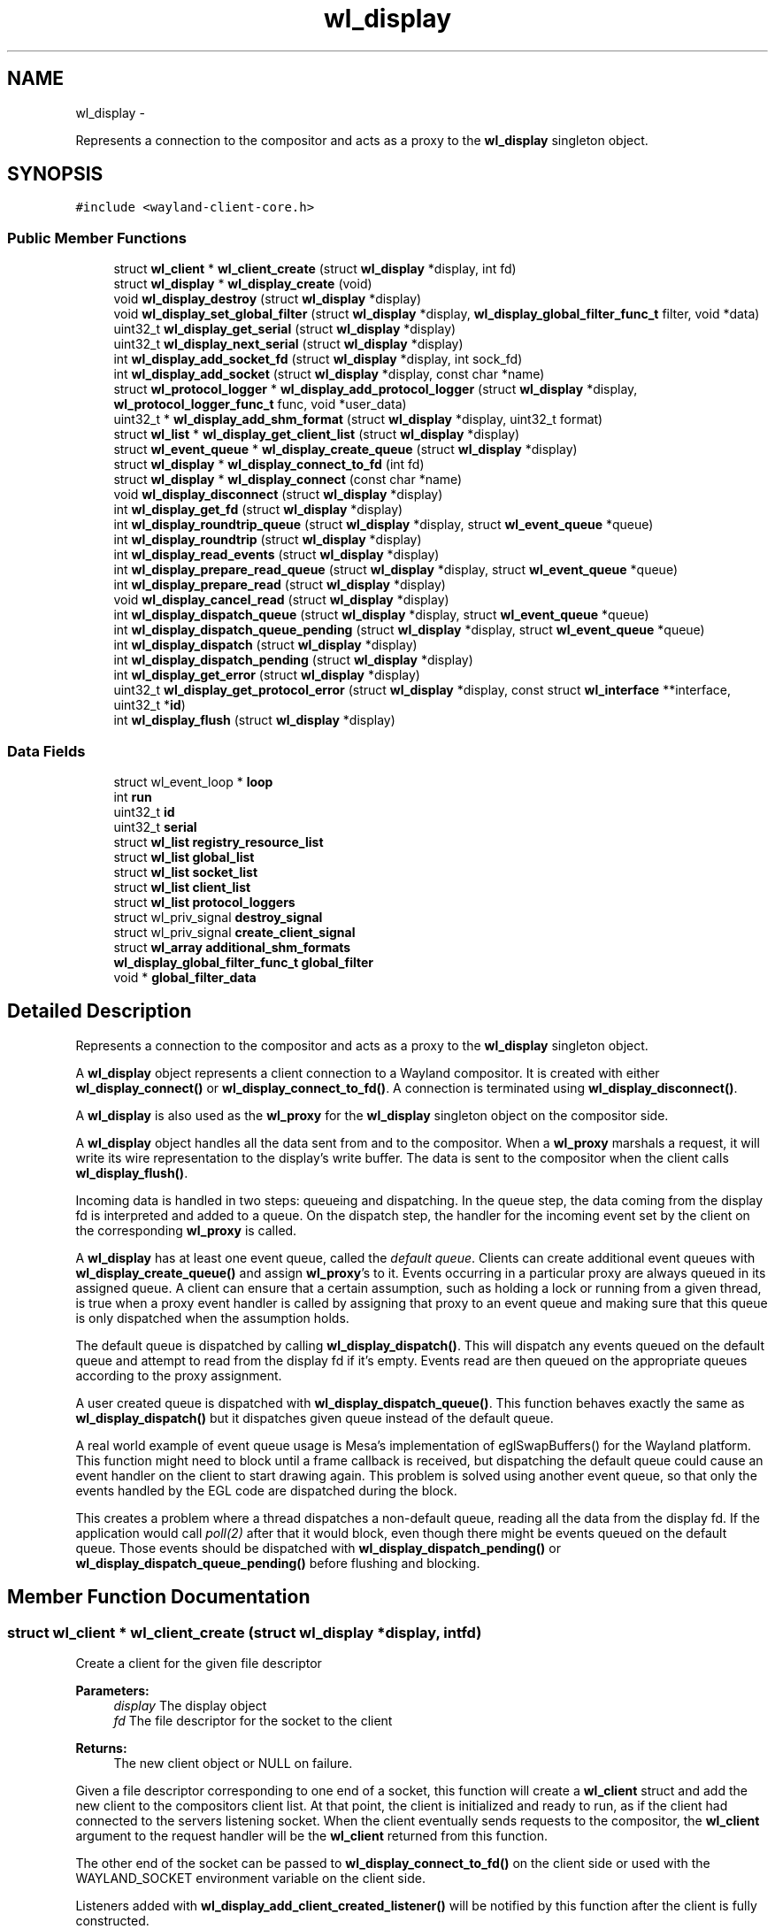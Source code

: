 .TH "wl_display" 3 "Tue Feb 21 2017" "Version 1.13.0" "Wayland" \" -*- nroff -*-
.ad l
.nh
.SH NAME
wl_display \- 
.PP
Represents a connection to the compositor and acts as a proxy to the \fBwl_display\fP singleton object\&.  

.SH SYNOPSIS
.br
.PP
.PP
\fC#include <wayland-client-core\&.h>\fP
.SS "Public Member Functions"

.in +1c
.ti -1c
.RI "struct \fBwl_client\fP * \fBwl_client_create\fP (struct \fBwl_display\fP *display, int fd)"
.br
.ti -1c
.RI "struct \fBwl_display\fP * \fBwl_display_create\fP (void)"
.br
.ti -1c
.RI "void \fBwl_display_destroy\fP (struct \fBwl_display\fP *display)"
.br
.ti -1c
.RI "void \fBwl_display_set_global_filter\fP (struct \fBwl_display\fP *display, \fBwl_display_global_filter_func_t\fP filter, void *data)"
.br
.ti -1c
.RI "uint32_t \fBwl_display_get_serial\fP (struct \fBwl_display\fP *display)"
.br
.ti -1c
.RI "uint32_t \fBwl_display_next_serial\fP (struct \fBwl_display\fP *display)"
.br
.ti -1c
.RI "int \fBwl_display_add_socket_fd\fP (struct \fBwl_display\fP *display, int sock_fd)"
.br
.ti -1c
.RI "int \fBwl_display_add_socket\fP (struct \fBwl_display\fP *display, const char *name)"
.br
.ti -1c
.RI "struct \fBwl_protocol_logger\fP * \fBwl_display_add_protocol_logger\fP (struct \fBwl_display\fP *display, \fBwl_protocol_logger_func_t\fP func, void *user_data)"
.br
.ti -1c
.RI "uint32_t * \fBwl_display_add_shm_format\fP (struct \fBwl_display\fP *display, uint32_t format)"
.br
.ti -1c
.RI "struct \fBwl_list\fP * \fBwl_display_get_client_list\fP (struct \fBwl_display\fP *display)"
.br
.ti -1c
.RI "struct \fBwl_event_queue\fP * \fBwl_display_create_queue\fP (struct \fBwl_display\fP *display)"
.br
.ti -1c
.RI "struct \fBwl_display\fP * \fBwl_display_connect_to_fd\fP (int fd)"
.br
.ti -1c
.RI "struct \fBwl_display\fP * \fBwl_display_connect\fP (const char *name)"
.br
.ti -1c
.RI "void \fBwl_display_disconnect\fP (struct \fBwl_display\fP *display)"
.br
.ti -1c
.RI "int \fBwl_display_get_fd\fP (struct \fBwl_display\fP *display)"
.br
.ti -1c
.RI "int \fBwl_display_roundtrip_queue\fP (struct \fBwl_display\fP *display, struct \fBwl_event_queue\fP *queue)"
.br
.ti -1c
.RI "int \fBwl_display_roundtrip\fP (struct \fBwl_display\fP *display)"
.br
.ti -1c
.RI "int \fBwl_display_read_events\fP (struct \fBwl_display\fP *display)"
.br
.ti -1c
.RI "int \fBwl_display_prepare_read_queue\fP (struct \fBwl_display\fP *display, struct \fBwl_event_queue\fP *queue)"
.br
.ti -1c
.RI "int \fBwl_display_prepare_read\fP (struct \fBwl_display\fP *display)"
.br
.ti -1c
.RI "void \fBwl_display_cancel_read\fP (struct \fBwl_display\fP *display)"
.br
.ti -1c
.RI "int \fBwl_display_dispatch_queue\fP (struct \fBwl_display\fP *display, struct \fBwl_event_queue\fP *queue)"
.br
.ti -1c
.RI "int \fBwl_display_dispatch_queue_pending\fP (struct \fBwl_display\fP *display, struct \fBwl_event_queue\fP *queue)"
.br
.ti -1c
.RI "int \fBwl_display_dispatch\fP (struct \fBwl_display\fP *display)"
.br
.ti -1c
.RI "int \fBwl_display_dispatch_pending\fP (struct \fBwl_display\fP *display)"
.br
.ti -1c
.RI "int \fBwl_display_get_error\fP (struct \fBwl_display\fP *display)"
.br
.ti -1c
.RI "uint32_t \fBwl_display_get_protocol_error\fP (struct \fBwl_display\fP *display, const struct \fBwl_interface\fP **interface, uint32_t *\fBid\fP)"
.br
.ti -1c
.RI "int \fBwl_display_flush\fP (struct \fBwl_display\fP *display)"
.br
.in -1c
.SS "Data Fields"

.in +1c
.ti -1c
.RI "struct wl_event_loop * \fBloop\fP"
.br
.ti -1c
.RI "int \fBrun\fP"
.br
.ti -1c
.RI "uint32_t \fBid\fP"
.br
.ti -1c
.RI "uint32_t \fBserial\fP"
.br
.ti -1c
.RI "struct \fBwl_list\fP \fBregistry_resource_list\fP"
.br
.ti -1c
.RI "struct \fBwl_list\fP \fBglobal_list\fP"
.br
.ti -1c
.RI "struct \fBwl_list\fP \fBsocket_list\fP"
.br
.ti -1c
.RI "struct \fBwl_list\fP \fBclient_list\fP"
.br
.ti -1c
.RI "struct \fBwl_list\fP \fBprotocol_loggers\fP"
.br
.ti -1c
.RI "struct wl_priv_signal \fBdestroy_signal\fP"
.br
.ti -1c
.RI "struct wl_priv_signal \fBcreate_client_signal\fP"
.br
.ti -1c
.RI "struct \fBwl_array\fP \fBadditional_shm_formats\fP"
.br
.ti -1c
.RI "\fBwl_display_global_filter_func_t\fP \fBglobal_filter\fP"
.br
.ti -1c
.RI "void * \fBglobal_filter_data\fP"
.br
.in -1c
.SH "Detailed Description"
.PP 
Represents a connection to the compositor and acts as a proxy to the \fBwl_display\fP singleton object\&. 

A \fBwl_display\fP object represents a client connection to a Wayland compositor\&. It is created with either \fBwl_display_connect()\fP or \fBwl_display_connect_to_fd()\fP\&. A connection is terminated using \fBwl_display_disconnect()\fP\&.
.PP
A \fBwl_display\fP is also used as the \fBwl_proxy\fP for the \fBwl_display\fP singleton object on the compositor side\&.
.PP
A \fBwl_display\fP object handles all the data sent from and to the compositor\&. When a \fBwl_proxy\fP marshals a request, it will write its wire representation to the display's write buffer\&. The data is sent to the compositor when the client calls \fBwl_display_flush()\fP\&.
.PP
Incoming data is handled in two steps: queueing and dispatching\&. In the queue step, the data coming from the display fd is interpreted and added to a queue\&. On the dispatch step, the handler for the incoming event set by the client on the corresponding \fBwl_proxy\fP is called\&.
.PP
A \fBwl_display\fP has at least one event queue, called the \fIdefault queue\fP\&. Clients can create additional event queues with \fBwl_display_create_queue()\fP and assign \fBwl_proxy\fP's to it\&. Events occurring in a particular proxy are always queued in its assigned queue\&. A client can ensure that a certain assumption, such as holding a lock or running from a given thread, is true when a proxy event handler is called by assigning that proxy to an event queue and making sure that this queue is only dispatched when the assumption holds\&.
.PP
The default queue is dispatched by calling \fBwl_display_dispatch()\fP\&. This will dispatch any events queued on the default queue and attempt to read from the display fd if it's empty\&. Events read are then queued on the appropriate queues according to the proxy assignment\&.
.PP
A user created queue is dispatched with \fBwl_display_dispatch_queue()\fP\&. This function behaves exactly the same as \fBwl_display_dispatch()\fP but it dispatches given queue instead of the default queue\&.
.PP
A real world example of event queue usage is Mesa's implementation of eglSwapBuffers() for the Wayland platform\&. This function might need to block until a frame callback is received, but dispatching the default queue could cause an event handler on the client to start drawing again\&. This problem is solved using another event queue, so that only the events handled by the EGL code are dispatched during the block\&.
.PP
This creates a problem where a thread dispatches a non-default queue, reading all the data from the display fd\&. If the application would call \fIpoll(2)\fP after that it would block, even though there might be events queued on the default queue\&. Those events should be dispatched with \fBwl_display_dispatch_pending()\fP or \fBwl_display_dispatch_queue_pending()\fP before flushing and blocking\&. 
.SH "Member Function Documentation"
.PP 
.SS "struct \fBwl_client\fP * wl_client_create (struct \fBwl_display\fP *display, intfd)"
Create a client for the given file descriptor
.PP
\fBParameters:\fP
.RS 4
\fIdisplay\fP The display object 
.br
\fIfd\fP The file descriptor for the socket to the client 
.RE
.PP
\fBReturns:\fP
.RS 4
The new client object or NULL on failure\&.
.RE
.PP
Given a file descriptor corresponding to one end of a socket, this function will create a \fBwl_client\fP struct and add the new client to the compositors client list\&. At that point, the client is initialized and ready to run, as if the client had connected to the servers listening socket\&. When the client eventually sends requests to the compositor, the \fBwl_client\fP argument to the request handler will be the \fBwl_client\fP returned from this function\&.
.PP
The other end of the socket can be passed to \fBwl_display_connect_to_fd()\fP on the client side or used with the WAYLAND_SOCKET environment variable on the client side\&.
.PP
Listeners added with \fBwl_display_add_client_created_listener()\fP will be notified by this function after the client is fully constructed\&.
.PP
On failure this function sets errno accordingly and returns NULL\&. 
.SS "struct \fBwl_protocol_logger\fP * wl_display_add_protocol_logger (struct \fBwl_display\fP *display, \fBwl_protocol_logger_func_t\fPfunc, void *user_data)"
Adds a new protocol logger\&.
.PP
When a new protocol message arrives or is sent from the server all the protocol logger functions will be called, carrying the \fIuser_data\fP pointer, the type of the message (request or event) and the actual message\&. The lifetime of the messages passed to the logger function ends when they return so the messages cannot be stored and accessed later\&.
.PP
\fIerrno\fP is set on error\&.
.PP
\fBParameters:\fP
.RS 4
\fIdisplay\fP The display object 
.br
\fIfunc\fP The function to call to log a new protocol message 
.br
\fIuser_data\fP The user data pointer to pass to \fIfunc\fP 
.RE
.PP
\fBReturns:\fP
.RS 4
The protol logger object on success, NULL on failure\&.
.RE
.PP
\fBSee Also:\fP
.RS 4
\fBwl_protocol_logger_destroy\fP 
.RE
.PP

.SS "uint32_t * wl_display_add_shm_format (struct \fBwl_display\fP *display, uint32_tformat)"
Add support for a wl_shm pixel format
.PP
\fBParameters:\fP
.RS 4
\fIdisplay\fP The display object 
.br
\fIformat\fP The wl_shm pixel format to advertise 
.RE
.PP
\fBReturns:\fP
.RS 4
A pointer to the wl_shm format that was added to the list or NULL if adding it to the list failed\&.
.RE
.PP
Add the specified wl_shm format to the list of formats the wl_shm object advertises when a client binds to it\&. Adding a format to the list means that clients will know that the compositor supports this format and may use it for creating wl_shm buffers\&. The compositor must be able to handle the pixel format when a client requests it\&.
.PP
The compositor by default supports WL_SHM_FORMAT_ARGB8888 and WL_SHM_FORMAT_XRGB8888\&. 
.SS "int wl_display_add_socket (struct \fBwl_display\fP *display, const char *name)"
Add a socket to Wayland display for the clients to connect\&.
.PP
\fBParameters:\fP
.RS 4
\fIdisplay\fP Wayland display to which the socket should be added\&. 
.br
\fIname\fP Name of the Unix socket\&. 
.RE
.PP
\fBReturns:\fP
.RS 4
0 if success\&. -1 if failed\&.
.RE
.PP
This adds a Unix socket to Wayland display which can be used by clients to connect to Wayland display\&.
.PP
If NULL is passed as name, then it would look for WAYLAND_DISPLAY env variable for the socket name\&. If WAYLAND_DISPLAY is not set, then default wayland-0 is used\&.
.PP
The Unix socket will be created in the directory pointed to by environment variable XDG_RUNTIME_DIR\&. If XDG_RUNTIME_DIR is not set, then this function fails and returns -1\&.
.PP
The length of socket path, i\&.e\&., the path set in XDG_RUNTIME_DIR and the socket name, must not exceed the maximum length of a Unix socket path\&. The function also fails if the user do not have write permission in the XDG_RUNTIME_DIR path or if the socket name is already in use\&. 
.SS "int wl_display_add_socket_fd (struct \fBwl_display\fP *display, intsock_fd)"
Add a socket with an existing fd to Wayland display for the clients to connect\&.
.PP
\fBParameters:\fP
.RS 4
\fIdisplay\fP Wayland display to which the socket should be added\&. 
.br
\fIsock_fd\fP The existing socket file descriptor to be used 
.RE
.PP
\fBReturns:\fP
.RS 4
0 if success\&. -1 if failed\&.
.RE
.PP
The existing socket fd must already be created, opened, and locked\&. The fd must be properly set to CLOEXEC and bound to a socket file with both bind() and listen() already called\&. 
.SS "void wl_display_cancel_read (struct \fBwl_display\fP *display)"
Cancel read intention on display's fd
.PP
\fBParameters:\fP
.RS 4
\fIdisplay\fP The display context object
.RE
.PP
After a thread successfully called \fBwl_display_prepare_read()\fP it must either call \fBwl_display_read_events()\fP or \fBwl_display_cancel_read()\fP\&. If the threads do not follow this rule it will lead to deadlock\&.
.PP
\fBSee Also:\fP
.RS 4
\fBwl_display_prepare_read()\fP, \fBwl_display_read_events()\fP 
.RE
.PP

.SS "struct \fBwl_display\fP * wl_display_connect (const char *name)"
Connect to a Wayland display
.PP
\fBParameters:\fP
.RS 4
\fIname\fP Name of the Wayland display to connect to 
.RE
.PP
\fBReturns:\fP
.RS 4
A \fBwl_display\fP object or \fCNULL\fP on failure
.RE
.PP
Connect to the Wayland display named \fCname\fP\&. If \fCname\fP is \fCNULL\fP, its value will be replaced with the WAYLAND_DISPLAY environment variable if it is set, otherwise display 'wayland-0' will be used\&. 
.SS "struct \fBwl_display\fP * wl_display_connect_to_fd (intfd)"
Connect to Wayland display on an already open fd
.PP
\fBParameters:\fP
.RS 4
\fIfd\fP The fd to use for the connection 
.RE
.PP
\fBReturns:\fP
.RS 4
A \fBwl_display\fP object or \fCNULL\fP on failure
.RE
.PP
The \fBwl_display\fP takes ownership of the fd and will close it when the display is destroyed\&. The fd will also be closed in case of failure\&. 
.SS "struct \fBwl_display\fP * wl_display_create (void)"
Create Wayland display object\&.
.PP
\fBReturns:\fP
.RS 4
The Wayland display object\&. Null if failed to create
.RE
.PP
This creates the \fBwl_display\fP object\&. 
.SS "struct \fBwl_event_queue\fP * wl_display_create_queue (struct \fBwl_display\fP *display)"
Create a new event queue for this display
.PP
\fBParameters:\fP
.RS 4
\fIdisplay\fP The display context object 
.RE
.PP
\fBReturns:\fP
.RS 4
A new event queue associated with this display or NULL on failure\&. 
.RE
.PP

.SS "void wl_display_destroy (struct \fBwl_display\fP *display)"
Destroy Wayland display object\&.
.PP
\fBParameters:\fP
.RS 4
\fIdisplay\fP The Wayland display object which should be destroyed\&. 
.RE
.PP
\fBReturns:\fP
.RS 4
None\&.
.RE
.PP
This function emits the \fBwl_display\fP destroy signal, releases all the sockets added to this display, free's all the globals associated with this display, free's memory of additional shared memory formats and destroy the display object\&.
.PP
\fBSee Also:\fP
.RS 4
\fBwl_display_add_destroy_listener\fP 
.RE
.PP

.SS "void wl_display_disconnect (struct \fBwl_display\fP *display)"
Close a connection to a Wayland display
.PP
\fBParameters:\fP
.RS 4
\fIdisplay\fP The display context object
.RE
.PP
Close the connection to \fCdisplay\fP and free all resources associated with it\&. 
.SS "int wl_display_dispatch (struct \fBwl_display\fP *display)"
Process incoming events
.PP
\fBParameters:\fP
.RS 4
\fIdisplay\fP The display context object 
.RE
.PP
\fBReturns:\fP
.RS 4
The number of dispatched events on success or -1 on failure
.RE
.PP
Dispatch events on the default event queue\&.
.PP
If the default event queue is empty, this function blocks until there are events to be read from the display fd\&. Events are read and queued on the appropriate event queues\&. Finally, events on the default event queue are dispatched\&. On failure -1 is returned and errno set appropriately\&.
.PP
In a multi threaded environment, do not manually wait using poll() (or equivalent) before calling this function, as doing so might cause a dead lock\&. If external reliance on poll() (or equivalent) is required, see \fBwl_display_prepare_read_queue()\fP of how to do so\&.
.PP
This function is thread safe as long as it dispatches the right queue on the right thread\&. It is also compatible with the multi thread event reading preparation API (see \fBwl_display_prepare_read_queue()\fP), and uses the equivalent functionality internally\&. It is not allowed to call this function while the thread is being prepared for reading events, and doing so will cause a dead lock\&.
.PP
\fBNote:\fP
.RS 4
It is not possible to check if there are events on the queue or not\&. For dispatching default queue events without blocking, see \fBwl_display_dispatch_pending()\fP\&.
.RE
.PP
\fBSee Also:\fP
.RS 4
\fBwl_display_dispatch_pending()\fP, \fBwl_display_dispatch_queue()\fP, \fBwl_display_read_events()\fP 
.RE
.PP

.SS "int wl_display_dispatch_pending (struct \fBwl_display\fP *display)"
Dispatch default queue events without reading from the display fd
.PP
\fBParameters:\fP
.RS 4
\fIdisplay\fP The display context object 
.RE
.PP
\fBReturns:\fP
.RS 4
The number of dispatched events or -1 on failure
.RE
.PP
This function dispatches events on the main event queue\&. It does not attempt to read the display fd and simply returns zero if the main queue is empty, i\&.e\&., it doesn't block\&.
.PP
\fBSee Also:\fP
.RS 4
\fBwl_display_dispatch()\fP, \fBwl_display_dispatch_queue()\fP, \fBwl_display_flush()\fP 
.RE
.PP

.SS "int wl_display_dispatch_queue (struct \fBwl_display\fP *display, struct \fBwl_event_queue\fP *queue)"
Dispatch events in an event queue
.PP
\fBParameters:\fP
.RS 4
\fIdisplay\fP The display context object 
.br
\fIqueue\fP The event queue to dispatch 
.RE
.PP
\fBReturns:\fP
.RS 4
The number of dispatched events on success or -1 on failure
.RE
.PP
Dispatch events on the given event queue\&.
.PP
If the given event queue is empty, this function blocks until there are events to be read from the display fd\&. Events are read and queued on the appropriate event queues\&. Finally, events on given event queue are dispatched\&. On failure -1 is returned and errno set appropriately\&.
.PP
In a multi threaded environment, do not manually wait using poll() (or equivalent) before calling this function, as doing so might cause a dead lock\&. If external reliance on poll() (or equivalent) is required, see \fBwl_display_prepare_read_queue()\fP of how to do so\&.
.PP
This function is thread safe as long as it dispatches the right queue on the right thread\&. It is also compatible with the multi thread event reading preparation API (see \fBwl_display_prepare_read_queue()\fP), and uses the equivalent functionality internally\&. It is not allowed to call this function while the thread is being prepared for reading events, and doing so will cause a dead lock\&.
.PP
It can be used as a helper function to ease the procedure of reading and dispatching events\&.
.PP
\fBNote:\fP
.RS 4
Since Wayland 1\&.5 the display has an extra queue for its own events (i\&. e\&. delete_id)\&. This queue is dispatched always, no matter what queue we passed as an argument to this function\&. That means that this function can return non-0 value even when it haven't dispatched any event for the given queue\&.
.RE
.PP
\fBSee Also:\fP
.RS 4
\fBwl_display_dispatch()\fP, \fBwl_display_dispatch_pending()\fP, \fBwl_display_dispatch_queue_pending()\fP, \fBwl_display_prepare_read_queue()\fP 
.RE
.PP

.SS "int wl_display_dispatch_queue_pending (struct \fBwl_display\fP *display, struct \fBwl_event_queue\fP *queue)"
Dispatch pending events in an event queue
.PP
\fBParameters:\fP
.RS 4
\fIdisplay\fP The display context object 
.br
\fIqueue\fP The event queue to dispatch 
.RE
.PP
\fBReturns:\fP
.RS 4
The number of dispatched events on success or -1 on failure
.RE
.PP
Dispatch all incoming events for objects assigned to the given event queue\&. On failure -1 is returned and errno set appropriately\&. If there are no events queued, this function returns immediately\&.
.PP
\fBSince:\fP
.RS 4
1\&.0\&.2 
.RE
.PP

.SS "int wl_display_flush (struct \fBwl_display\fP *display)"
Send all buffered requests on the display to the server
.PP
\fBParameters:\fP
.RS 4
\fIdisplay\fP The display context object 
.RE
.PP
\fBReturns:\fP
.RS 4
The number of bytes sent on success or -1 on failure
.RE
.PP
Send all buffered data on the client side to the server\&. Clients should always call this function before blocking on input from the display fd\&. On success, the number of bytes sent to the server is returned\&. On failure, this function returns -1 and errno is set appropriately\&.
.PP
\fBwl_display_flush()\fP never blocks\&. It will write as much data as possible, but if all data could not be written, errno will be set to EAGAIN and -1 returned\&. In that case, use poll on the display file descriptor to wait for it to become writable again\&. 
.SS "struct \fBwl_list\fP * wl_display_get_client_list (struct \fBwl_display\fP *display)"
Get the list of currently connected clients
.PP
\fBParameters:\fP
.RS 4
\fIdisplay\fP The display object
.RE
.PP
This function returns a pointer to the list of clients currently connected to the display\&. You can iterate on the list by using the \fIwl_client_for_each\fP macro\&. The returned value is valid for the lifetime of the \fIdisplay\fP\&. You must not modify the returned list, but only access it\&.
.PP
\fBSee Also:\fP
.RS 4
\fBwl_client_for_each()\fP 
.PP
\fBwl_client_get_link()\fP 
.PP
\fBwl_client_from_link()\fP 
.RE
.PP

.SS "int wl_display_get_error (struct \fBwl_display\fP *display)"
Retrieve the last error that occurred on a display
.PP
\fBParameters:\fP
.RS 4
\fIdisplay\fP The display context object 
.RE
.PP
\fBReturns:\fP
.RS 4
The last error that occurred on \fCdisplay\fP or 0 if no error occurred
.RE
.PP
Return the last error that occurred on the display\&. This may be an error sent by the server or caused by the local client\&.
.PP
\fBNote:\fP
.RS 4
Errors are \fBfatal\fP\&. If this function returns non-zero the display can no longer be used\&. 
.RE
.PP

.SS "int wl_display_get_fd (struct \fBwl_display\fP *display)"
Get a display context's file descriptor
.PP
\fBParameters:\fP
.RS 4
\fIdisplay\fP The display context object 
.RE
.PP
\fBReturns:\fP
.RS 4
Display object file descriptor
.RE
.PP
Return the file descriptor associated with a display so it can be integrated into the client's main loop\&. 
.SS "uint32_t wl_display_get_protocol_error (struct \fBwl_display\fP *display, const struct \fBwl_interface\fP **interface, uint32_t *id)"
Retrieves the information about a protocol error:
.PP
\fBParameters:\fP
.RS 4
\fIdisplay\fP The Wayland display 
.br
\fIinterface\fP if not NULL, stores the interface where the error occurred, or NULL, if unknown\&. 
.br
\fIid\fP if not NULL, stores the object id that generated the error, or 0, if the object id is unknown\&. There's no guarantee the object is still valid; the client must know if it deleted the object\&. 
.RE
.PP
\fBReturns:\fP
.RS 4
The error code as defined in the interface specification\&.
.RE
.PP
.PP
.nf
int err = wl_display_get_error(display);

if (err == EPROTO) {
       code = wl_display_get_protocol_error(display, &interface, &id);
       handle_error(code, interface, id);
}

\&.\&.\&.
.fi
.PP
 
.SS "uint32_t wl_display_get_serial (struct \fBwl_display\fP *display)"
Get the current serial number
.PP
\fBParameters:\fP
.RS 4
\fIdisplay\fP The display object
.RE
.PP
This function returns the most recent serial number, but does not increment it\&. 
.SS "uint32_t wl_display_next_serial (struct \fBwl_display\fP *display)"
Get the next serial number
.PP
\fBParameters:\fP
.RS 4
\fIdisplay\fP The display object
.RE
.PP
This function increments the display serial number and returns the new value\&. 
.SS "int wl_display_prepare_read (struct \fBwl_display\fP *display)"
Prepare to read events from the display's file descriptor
.PP
\fBParameters:\fP
.RS 4
\fIdisplay\fP The display context object 
.RE
.PP
\fBReturns:\fP
.RS 4
0 on success or -1 if event queue was not empty
.RE
.PP
This function does the same thing as \fBwl_display_prepare_read_queue()\fP with the default queue passed as the queue\&.
.PP
\fBSee Also:\fP
.RS 4
\fBwl_display_prepare_read_queue\fP 
.RE
.PP

.SS "int wl_display_prepare_read_queue (struct \fBwl_display\fP *display, struct \fBwl_event_queue\fP *queue)"
Prepare to read events from the display's file descriptor to a queue
.PP
\fBParameters:\fP
.RS 4
\fIdisplay\fP The display context object 
.br
\fIqueue\fP The event queue to use 
.RE
.PP
\fBReturns:\fP
.RS 4
0 on success or -1 if event queue was not empty
.RE
.PP
This function (or \fBwl_display_prepare_read()\fP) must be called before reading from the file descriptor using \fBwl_display_read_events()\fP\&. Calling \fBwl_display_prepare_read_queue()\fP announces the calling thread's intention to read and ensures that until the thread is ready to read and calls \fBwl_display_read_events()\fP, no other thread will read from the file descriptor\&. This only succeeds if the event queue is empty, and if not -1 is returned and errno set to EAGAIN\&.
.PP
If a thread successfully calls \fBwl_display_prepare_read_queue()\fP, it must either call \fBwl_display_read_events()\fP when it's ready or cancel the read intention by calling \fBwl_display_cancel_read()\fP\&.
.PP
Use this function before polling on the display fd or integrate the fd into a toolkit event loop in a race-free way\&. A correct usage would be (with most error checking left out):
.PP
.PP
.nf
while (wl_display_prepare_read_queue(display, queue) != 0)
        wl_display_dispatch_queue_pending(display, queue);
wl_display_flush(display);

ret = poll(fds, nfds, -1);
if (has_error(ret))
        wl_display_cancel_read(display);
else
        wl_display_read_events(display);

wl_display_dispatch_queue_pending(display, queue);
.fi
.PP
.PP
Here we call \fBwl_display_prepare_read_queue()\fP, which ensures that between returning from that call and eventually calling \fBwl_display_read_events()\fP, no other thread will read from the fd and queue events in our queue\&. If the call to \fBwl_display_prepare_read_queue()\fP fails, we dispatch the pending events and try again until we're successful\&.
.PP
The \fBwl_display_prepare_read_queue()\fP function doesn't acquire exclusive access to the display's fd\&. It only registers that the thread calling this function has intention to read from fd\&. When all registered readers call \fBwl_display_read_events()\fP, only one (at random) eventually reads and queues the events and the others are sleeping meanwhile\&. This way we avoid races and still can read from more threads\&.
.PP
\fBSee Also:\fP
.RS 4
\fBwl_display_cancel_read()\fP, \fBwl_display_read_events()\fP, \fBwl_display_prepare_read()\fP 
.RE
.PP

.SS "int wl_display_read_events (struct \fBwl_display\fP *display)"
Read events from display file descriptor
.PP
\fBParameters:\fP
.RS 4
\fIdisplay\fP The display context object 
.RE
.PP
\fBReturns:\fP
.RS 4
0 on success or -1 on error\&. In case of error errno will be set accordingly
.RE
.PP
Calling this function will result in data available on the display file descriptor being read and read events will be queued on their corresponding event queues\&.
.PP
Before calling this function, depending on what thread it is to be called from, \fBwl_display_prepare_read_queue()\fP or \fBwl_display_prepare_read()\fP needs to be called\&. See \fBwl_display_prepare_read_queue()\fP for more details\&.
.PP
When being called at a point where other threads have been prepared to read (using \fBwl_display_prepare_read_queue()\fP or \fBwl_display_prepare_read()\fP) this function will sleep until all other prepared threads have either been cancelled (using \fBwl_display_cancel_read()\fP) or them self entered this function\&. The last thread that calls this function will then read and queue events on their corresponding event queues, and finally wake up all other \fBwl_display_read_events()\fP calls causing them to return\&.
.PP
If a thread cancels a read preparation when all other threads that have prepared to read has either called \fBwl_display_cancel_read()\fP or \fBwl_display_read_events()\fP, all reader threads will return without having read any data\&.
.PP
To dispatch events that may have been queued, call \fBwl_display_dispatch_pending()\fP or \fBwl_display_dispatch_queue_pending()\fP\&.
.PP
\fBSee Also:\fP
.RS 4
\fBwl_display_prepare_read()\fP, \fBwl_display_cancel_read()\fP, \fBwl_display_dispatch_pending()\fP, \fBwl_display_dispatch()\fP 
.RE
.PP

.SS "int wl_display_roundtrip (struct \fBwl_display\fP *display)"
Block until all pending request are processed by the server
.PP
\fBParameters:\fP
.RS 4
\fIdisplay\fP The display context object 
.RE
.PP
\fBReturns:\fP
.RS 4
The number of dispatched events on success or -1 on failure
.RE
.PP
This function blocks until the server has processed all currently issued requests by sending a request to the display server and waiting for a reply before returning\&.
.PP
This function uses \fBwl_display_dispatch_queue()\fP internally\&. It is not allowed to call this function while the thread is being prepared for reading events, and doing so will cause a dead lock\&.
.PP
\fBNote:\fP
.RS 4
This function may dispatch other events being received on the default queue\&. 
.RE
.PP

.SS "int wl_display_roundtrip_queue (struct \fBwl_display\fP *display, struct \fBwl_event_queue\fP *queue)"
Block until all pending request are processed by the server
.PP
\fBParameters:\fP
.RS 4
\fIdisplay\fP The display context object 
.br
\fIqueue\fP The queue on which to run the roundtrip 
.RE
.PP
\fBReturns:\fP
.RS 4
The number of dispatched events on success or -1 on failure
.RE
.PP
This function blocks until the server has processed all currently issued requests by sending a request to the display server and waiting for a reply before returning\&.
.PP
This function uses \fBwl_display_dispatch_queue()\fP internally\&. It is not allowed to call this function while the thread is being prepared for reading events, and doing so will cause a dead lock\&.
.PP
\fBNote:\fP
.RS 4
This function may dispatch other events being received on the given queue\&.
.RE
.PP
\fBSee Also:\fP
.RS 4
\fBwl_display_roundtrip()\fP 
.RE
.PP

.SS "void wl_display_set_global_filter (struct \fBwl_display\fP *display, \fBwl_display_global_filter_func_t\fPfilter, void *data)"
Set a filter function for global objects
.PP
\fBParameters:\fP
.RS 4
\fIdisplay\fP The Wayland display object\&. 
.br
\fIfilter\fP The global filter funtion\&. 
.br
\fIdata\fP User data to be associated with the global filter\&. 
.RE
.PP
\fBReturns:\fP
.RS 4
None\&.
.RE
.PP
Set a filter for the \fBwl_display\fP to advertise or hide global objects to clients\&. The set filter will be used during \fBwl_global\fP advertisment to determine whether a global object should be advertised to a given client, and during \fBwl_global\fP binding to determine whether a given client should be allowed to bind to a global\&.
.PP
Clients that try to bind to a global that was filtered out will have an error raised\&.
.PP
Setting the filter NULL will result in all globals being advertised to all clients\&. The default is no filter\&. 
.SH "Field Documentation"
.PP 
.SS "struct \fBwl_array\fP wl_display::additional_shm_formats"

.SS "struct \fBwl_list\fP wl_display::client_list"

.SS "struct wl_priv_signal wl_display::create_client_signal"

.SS "struct wl_priv_signal wl_display::destroy_signal"

.SS "\fBwl_display_global_filter_func_t\fP wl_display::global_filter"

.SS "void* wl_display::global_filter_data"

.SS "struct \fBwl_list\fP wl_display::global_list"

.SS "uint32_t wl_display::id"

.SS "struct wl_event_loop* wl_display::loop"

.SS "struct \fBwl_list\fP wl_display::protocol_loggers"

.SS "struct \fBwl_list\fP wl_display::registry_resource_list"

.SS "int wl_display::run"

.SS "uint32_t wl_display::serial"

.SS "struct \fBwl_list\fP wl_display::socket_list"


.SH "Author"
.PP 
Generated automatically by Doxygen for Wayland from the source code\&.
